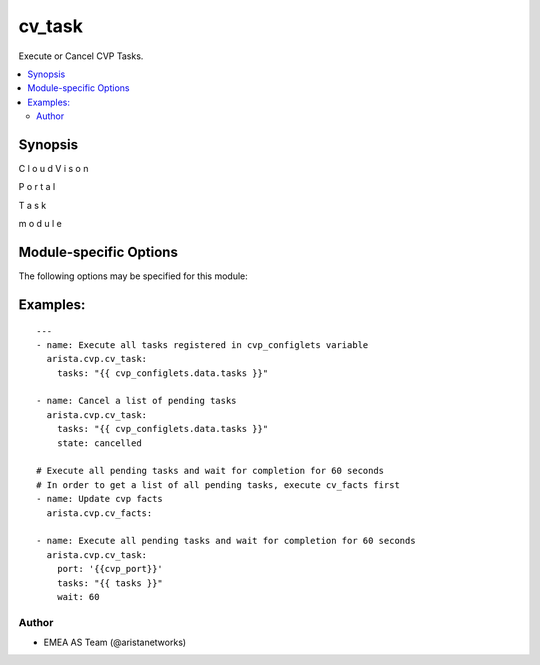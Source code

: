 .. _cv_task:

cv_task
+++++++
Execute or Cancel CVP Tasks.


.. contents::
   :local:
   :depth: 2


Synopsis
--------


C
l
o
u
d
V
i
s
o
n

P
o
r
t
a
l

T
a
s
k

m
o
d
u
l
e


.. _module-specific-options-label:

Module-specific Options
-----------------------
The following options may be specified for this module:

.. raw:: html

    <table border=1 cellpadding=4>

    <tr>
    <th class="head">parameter</th>
    <th class="head">type</th>
    <th class="head">required</th>
    <th class="head">default</th>
    <th class="head">choices</th>
    <th class="head">comments</th>
    </tr>

    <tr>
    <td>state<br/><div style="font-size: small;"></div></td>
    <td>str</td>
    <td>no</td>
    <td>executed</td>
    <td><ul><li>executed</li><li>cancelled</li></ul></td>
    <td>
        <div>action to carry out on the task executed - execute tasks cancelled - cancel tasks</div>
    </td>
    </tr>

    <tr>
    <td>tasks<br/><div style="font-size: small;"></div></td>
    <td>list</td>
    <td>yes</td>
    <td></td>
    <td></td>
    <td>
        <div>CVP taskIDs to act on</div>
    </td>
    </tr>

    <tr>
    <td>wait<br/><div style="font-size: small;"></div></td>
    <td>int</td>
    <td>no</td>
    <td>0</td>
    <td></td>
    <td>
        <div>Time to wait for tasks to transition to &#x27;Completed&#x27;</div>
    </td>
    </tr>

    </table>
    </br>

.. _cv_task-examples-label:

Examples:
---------

::

    ---
    - name: Execute all tasks registered in cvp_configlets variable
      arista.cvp.cv_task:
        tasks: "{{ cvp_configlets.data.tasks }}"

    - name: Cancel a list of pending tasks
      arista.cvp.cv_task:
        tasks: "{{ cvp_configlets.data.tasks }}"
        state: cancelled

    # Execute all pending tasks and wait for completion for 60 seconds
    # In order to get a list of all pending tasks, execute cv_facts first
    - name: Update cvp facts
      arista.cvp.cv_facts:

    - name: Execute all pending tasks and wait for completion for 60 seconds
      arista.cvp.cv_task:
        port: '{{cvp_port}}'
        tasks: "{{ tasks }}"
        wait: 60



Author
~~~~~~

* EMEA AS Team (@aristanetworks)
